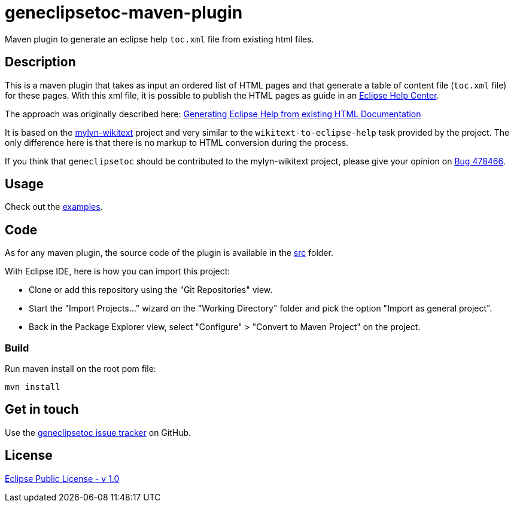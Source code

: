 :eclipse_help_center: https://wiki.eclipse.org/Platform/InfoCenter
:blog: https://www.bsi-software.com/en/scout-blog/article/generating-eclipse-help-from-existing-html-documentation.html
:wikitext: https://wiki.eclipse.org/Mylyn/WikiText
:bug478466: https://bugs.eclipse.org/bugs/show_bug.cgi?id=478466
:issues: https://github.com/jmini/geneclipsetoc/issues
:license: http://www.eclipse.org/legal/epl-v10.html

= geneclipsetoc-maven-plugin

Maven plugin to generate an eclipse help `toc.xml` file from existing html files.

== Description

This is a maven plugin that takes as input an ordered list of HTML pages and that generate a table of content file (`toc.xml` file) for these pages.
With this xml file, it is possible to publish the HTML pages as guide in an link:{eclipse_help_center}[Eclipse Help Center].

The approach was originally described here: link:{blog}[Generating Eclipse Help from existing HTML Documentation]

It is based on the link:{wikitext}[mylyn-wikitext] project and very similar to the `wikitext-to-eclipse-help` task provided by the project.
The only difference here is that there is no markup to HTML conversion during the process.

If you think that `geneclipsetoc` should be contributed to the mylyn-wikitext project, please give your opinion on link:{bug478466}[Bug 478466].

== Usage

Check out the link:examples/[examples].

== Code

As for any maven plugin, the source code of the plugin is available in the link:src/[src] folder.

With Eclipse IDE, here is how you can import this project:

* Clone or add this repository using the "Git Repositories" view.
* Start the "Import Projects..." wizard on the "Working Directory" folder and pick the option "Import as general project".
* Back in the Package Explorer view, select "Configure" > "Convert to Maven Project" on the project.

=== Build

Run maven install on the root pom file:

  mvn install

== Get in touch

Use the link:{issues}[geneclipsetoc issue tracker] on GitHub.

== License

link:{license}[Eclipse Public License - v 1.0]
